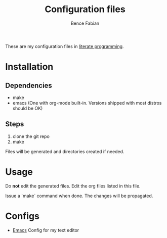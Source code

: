#+TITLE: Configuration files
#+AUTHOR: Bence Fabian

These are my configuration files in [[https://en.wikipedia.org/wiki/Literate_programming][literate programming]].

* Installation
** Dependencies
- make
- emacs (One with org-mode built-in. Versions shipped with most distros should be OK)
** Steps
1. clone the git repo
2. make

Files will be generated and directories created if needed.
* Usage
Do *not* edit the generated files.
Edit the org files listed in this file.

Issue a `make` command when done.
The changes will be propagated.
* Configs
- [[file:emacs.org][Emacs]] Config for my text editor
